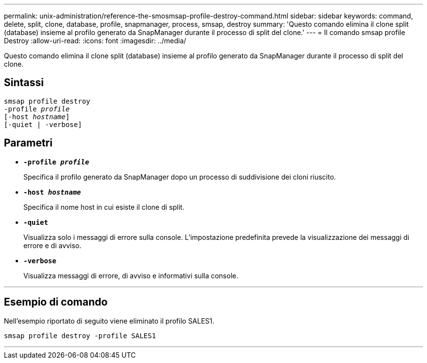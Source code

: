 ---
permalink: unix-administration/reference-the-smosmsap-profile-destroy-command.html 
sidebar: sidebar 
keywords: command, delete, split, clone, database, profile, snapmanager, process, smsap, destroy 
summary: 'Questo comando elimina il clone split (database) insieme al profilo generato da SnapManager durante il processo di split del clone.' 
---
= Il comando smsap profile Destroy
:allow-uri-read: 
:icons: font
:imagesdir: ../media/


[role="lead"]
Questo comando elimina il clone split (database) insieme al profilo generato da SnapManager durante il processo di split del clone.



== Sintassi

[listing, subs="+macros"]
----
pass:quotes[smsap profile destroy
-profile _profile_
[-host _hostname_\]
[-quiet | -verbose\]]
----


== Parametri

* `*-profile _profile_*`
+
Specifica il profilo generato da SnapManager dopo un processo di suddivisione dei cloni riuscito.

* `*-host _hostname_*`
+
Specifica il nome host in cui esiste il clone di split.

* `*-quiet*`
+
Visualizza solo i messaggi di errore sulla console. L'impostazione predefinita prevede la visualizzazione dei messaggi di errore e di avviso.

* `*-verbose*`
+
Visualizza messaggi di errore, di avviso e informativi sulla console.



'''


== Esempio di comando

Nell'esempio riportato di seguito viene eliminato il profilo SALES1.

[listing]
----
smsap profile destroy -profile SALES1
----
'''